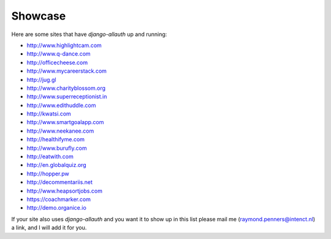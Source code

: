 Showcase
========

Here are some sites that have `django-allauth` up and running:

- http://www.highlightcam.com
- http://www.q-dance.com
- http://officecheese.com
- http://www.mycareerstack.com
- http://jug.gl
- http://www.charityblossom.org
- http://www.superreceptionist.in
- http://www.edithuddle.com
- http://kwatsi.com
- http://www.smartgoalapp.com
- http://www.neekanee.com
- http://healthifyme.com
- http://www.burufly.com
- http://eatwith.com
- http://en.globalquiz.org
- http://hopper.pw
- http://decommentariis.net
- http://www.heapsortjobs.com
- https://coachmarker.com
- http://demo.organice.io

If your site also uses `django-allauth` and you want it to show up in this list
please mail me (raymond.penners@intenct.nl) a link, and I will add it for you.
